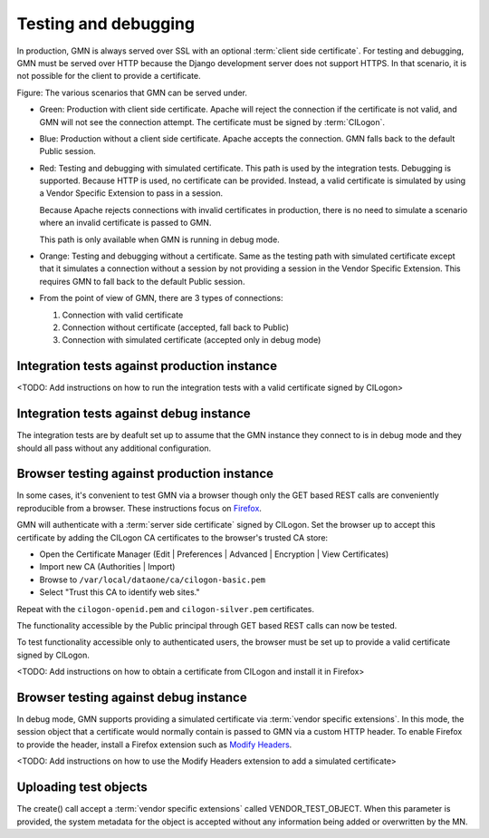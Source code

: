 Testing and debugging
=====================

In production, GMN is always served over SSL with an optional :term:`client side certificate`. For testing and debugging, GMN must be served over HTTP because the Django development server does not support HTTPS. In that scenario, it is not possible for the client to provide a certificate.

.. graphviz::

   digraph G {
    production -> HTTPS -> Apache -> certificate -> GMN [color=green];
    production -> HTTPS -> Apache -> "no certificate" -> GMN [color=blue];

    debugging -> HTTP -> "Django dev server" -> "simulated certificate" -> GMN [color=red];
    debugging -> HTTP -> "Django dev server" -> "no certificate" -> GMN [color=orange];

    "integration tests" -> production;
    "integration tests" -> debugging;

    "browser" -> production;
    "browser" -> debugging;
  }

Figure: The various scenarios that GMN can be served under.

* Green: Production with client side certificate. Apache will reject the
  connection if the certificate is not valid, and GMN will not see the
  connection attempt. The certificate must be signed by :term:`CILogon`.

* Blue: Production without a client side certificate. Apache accepts the
  connection. GMN falls back to the default Public session.

* Red: Testing and debugging with simulated certificate. This path is used by
  the integration tests. Debugging is supported. Because HTTP is used, no
  certificate can be provided. Instead, a valid certificate is simulated by
  using a Vendor Specific Extension to pass in a session.

  Because Apache rejects connections with invalid certificates in production,
  there is no need to simulate a scenario where an invalid certificate is
  passed to GMN.

  This path is only available when GMN is running in debug mode.

* Orange: Testing and debugging without a certificate. Same as the testing path
  with simulated certificate except that it simulates a connection without a
  session by not providing a session in the Vendor Specific Extension. This
  requires GMN to fall back to the default Public session.

* From the point of view of GMN, there are 3 types of connections:

  #. Connection with valid certificate
  #. Connection without certificate (accepted, fall back to Public)
  #. Connection with simulated certificate (accepted only in debug mode)


Integration tests against production instance
~~~~~~~~~~~~~~~~~~~~~~~~~~~~~~~~~~~~~~~~~~~~~

<TODO: Add instructions on how to run the integration tests with a valid certificate signed by CILogon>


Integration tests against debug instance
~~~~~~~~~~~~~~~~~~~~~~~~~~~~~~~~~~~~~~~~

The integration tests are by deafult set up to assume that the GMN instance they connect to is in debug mode and they should all pass without any additional configuration.


Browser testing against production instance
~~~~~~~~~~~~~~~~~~~~~~~~~~~~~~~~~~~~~~~~~~~

In some cases, it's convenient to test GMN via a browser though only the GET based REST calls are conveniently reproducible from a browser. These instructions focus on `Firefox <http://www.mozilla.com/firefox>`_.

GMN will authenticate with a :term:`server side certificate` signed by CILogon. Set the browser up to accept this certificate by adding the CILogon CA certificates to the browser's trusted CA store:

* Open the Certificate Manager (Edit | Preferences | Advanced | Encryption |
  View Certificates)
* Import new CA (Authorities | Import)
* Browse to ``/var/local/dataone/ca/cilogon-basic.pem``
* Select "Trust this CA to identify web sites."

Repeat with the ``cilogon-openid.pem`` and ``cilogon-silver.pem`` certificates.

The functionality accessible by the Public principal through GET based REST calls can now be tested.

To test functionality accessible only to authenticated users, the browser must be set up to provide a valid certificate signed by CILogon.

<TODO: Add instructions on how to obtain a certificate from CILogon and install it in Firefox>


Browser testing against debug instance
~~~~~~~~~~~~~~~~~~~~~~~~~~~~~~~~~~~~~~

In debug mode, GMN supports providing a simulated certificate via :term:`vendor specific extensions`. In this mode, the session object that a certificate would normally contain is passed to GMN via a custom HTTP header. To enable Firefox to provide the header, install a Firefox extension such as `Modify Headers
<https://addons.mozilla.org/en-us/firefox/addon/modify-headers/>`_.

<TODO: Add instructions on how to use the Modify Headers extension to add a simulated certificate>


Uploading test objects
~~~~~~~~~~~~~~~~~~~~~~

The create() call accept a :term:`vendor specific extensions` called VENDOR_TEST_OBJECT. When this parameter is provided, the system metadata for the object is accepted without any information being added or overwritten by the MN.
